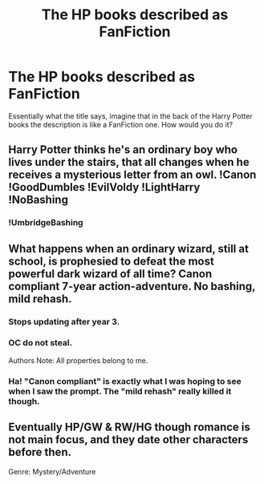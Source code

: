 #+TITLE: The HP books described as FanFiction

* The HP books described as FanFiction
:PROPERTIES:
:Score: 11
:DateUnix: 1575797671.0
:DateShort: 2019-Dec-08
:FlairText: Discussion
:END:
Essentially what the title says, imagine that in the back of the Harry Potter books the description is like a FanFiction one. How would you do it?


** Harry Potter thinks he's an ordinary boy who lives under the stairs, that all changes when he receives a mysterious letter from an owl. !Canon !GoodDumbles !EvilVoldy !LightHarry !NoBashing
:PROPERTIES:
:Author: DarkLordRowan
:Score: 17
:DateUnix: 1575819271.0
:DateShort: 2019-Dec-08
:END:

*** !UmbridgeBashing
:PROPERTIES:
:Author: WantDiscussion
:Score: 11
:DateUnix: 1575827452.0
:DateShort: 2019-Dec-08
:END:


** What happens when an ordinary wizard, still at school, is prophesied to defeat the most powerful dark wizard of all time? Canon compliant 7-year action-adventure. No bashing, mild rehash.
:PROPERTIES:
:Author: Taure
:Score: 34
:DateUnix: 1575799566.0
:DateShort: 2019-Dec-08
:END:

*** Stops updating after year 3.
:PROPERTIES:
:Author: jeffala
:Score: 9
:DateUnix: 1575837331.0
:DateShort: 2019-Dec-09
:END:


*** OC do not steal.

Authors Note: All properties belong to me.
:PROPERTIES:
:Author: WantDiscussion
:Score: 8
:DateUnix: 1575849481.0
:DateShort: 2019-Dec-09
:END:


*** Ha! "Canon compliant" is exactly what I was hoping to see when I saw the prompt. The "mild rehash" really killed it though.
:PROPERTIES:
:Author: mathandlunacy
:Score: 7
:DateUnix: 1575836769.0
:DateShort: 2019-Dec-08
:END:


** Eventually HP/GW & RW/HG though romance is not main focus, and they date other characters before then.

Genre: Mystery/Adventure
:PROPERTIES:
:Author: FavChanger
:Score: 5
:DateUnix: 1575881015.0
:DateShort: 2019-Dec-09
:END:
